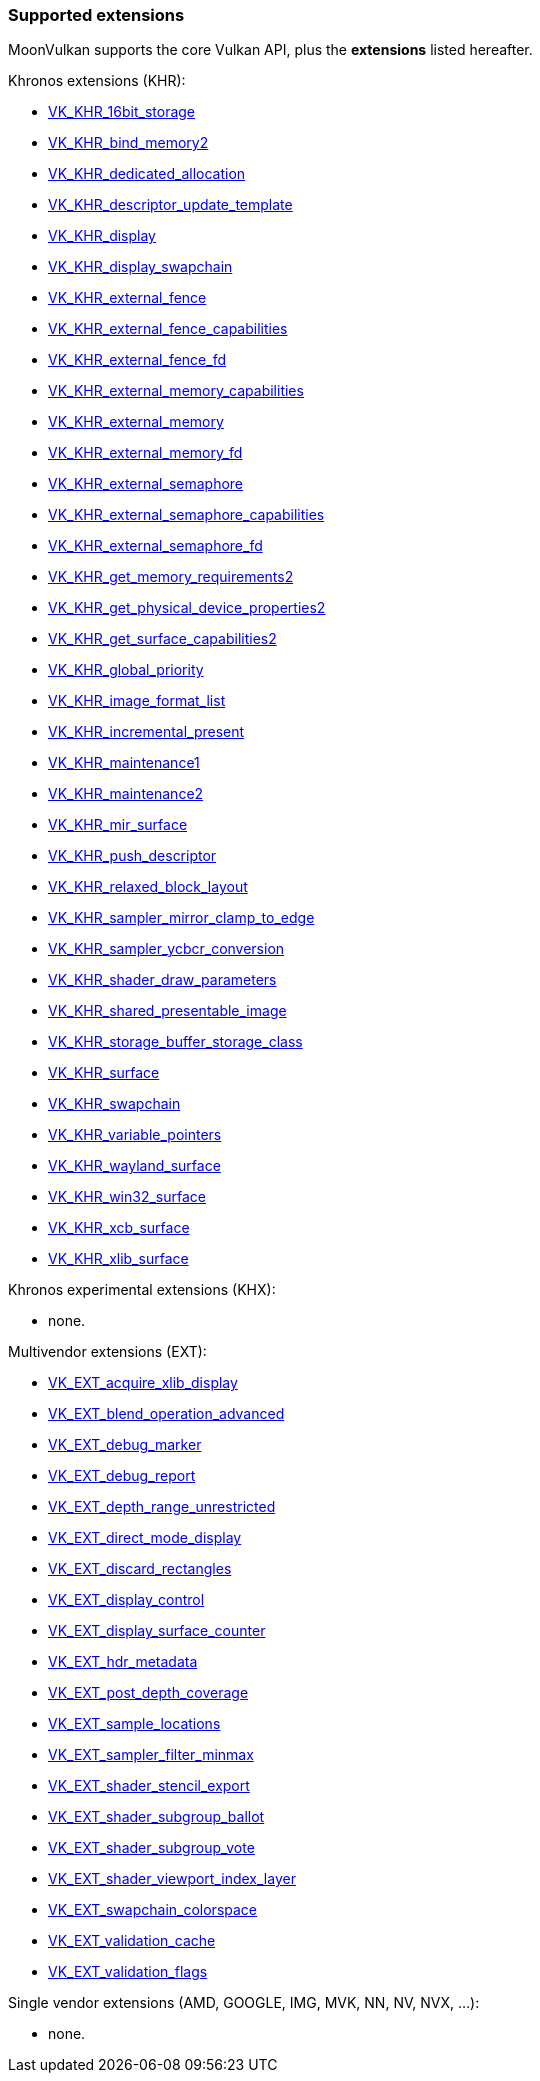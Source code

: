 
[[extensions]]
=== Supported extensions

MoonVulkan supports the core Vulkan API, plus the *extensions* listed hereafter.

Khronos extensions (KHR):

* https://www.khronos.org/registry/vulkan/specs/1.1-extensions/html/vkspec.html#VK_KHR_16bit_storage[VK_KHR_16bit_storage]
//@@VK_KHR_android_surface
* https://www.khronos.org/registry/vulkan/specs/1.1-extensions/html/vkspec.html#VK_KHR_bind_memory2[VK_KHR_bind_memory2]
* https://www.khronos.org/registry/vulkan/specs/1.1-extensions/html/vkspec.html#VK_KHR_dedicated_allocation[VK_KHR_dedicated_allocation]
* https://www.khronos.org/registry/vulkan/specs/1.1-extensions/html/vkspec.html#VK_KHR_descriptor_update_template[VK_KHR_descriptor_update_template]
* https://www.khronos.org/registry/vulkan/specs/1.1-extensions/html/vkspec.html#VK_KHR_display[VK_KHR_display]
* https://www.khronos.org/registry/vulkan/specs/1.1-extensions/html/vkspec.html#VK_KHR_display_swapchain[VK_KHR_display_swapchain]
* https://www.khronos.org/registry/vulkan/specs/1.1-extensions/html/vkspec.html#VK_KHR_external_fence[VK_KHR_external_fence]
* https://www.khronos.org/registry/vulkan/specs/1.1-extensions/html/vkspec.html#VK_KHR_external_fence_capabilities[VK_KHR_external_fence_capabilities]
* https://www.khronos.org/registry/vulkan/specs/1.1-extensions/html/vkspec.html#VK_KHR_external_fence_fd[VK_KHR_external_fence_fd]
//@@VK_KHR_external_fence_win32
* https://www.khronos.org/registry/vulkan/specs/1.1-extensions/html/vkspec.html#VK_KHR_external_memory_capabilities[VK_KHR_external_memory_capabilities]
* https://www.khronos.org/registry/vulkan/specs/1.1-extensions/html/vkspec.html#VK_KHR_external_memory[VK_KHR_external_memory]
* https://www.khronos.org/registry/vulkan/specs/1.1-extensions/html/vkspec.html#VK_KHR_external_memory_fd[VK_KHR_external_memory_fd]
//@@VK_KHR_external_memory_win32
* https://www.khronos.org/registry/vulkan/specs/1.1-extensions/html/vkspec.html#VK_KHR_external_semaphore[VK_KHR_external_semaphore]
* https://www.khronos.org/registry/vulkan/specs/1.1-extensions/html/vkspec.html#VK_KHR_external_semaphore_capabilities[VK_KHR_external_semaphore_capabilities]
* https://www.khronos.org/registry/vulkan/specs/1.1-extensions/html/vkspec.html#VK_KHR_external_semaphore_fd[VK_KHR_external_semaphore_fd]
//@@VK_KHR_external_semaphore_win32
* https://www.khronos.org/registry/vulkan/specs/1.1-extensions/html/vkspec.html#VK_KHR_get_memory_requirements2[VK_KHR_get_memory_requirements2]
* https://www.khronos.org/registry/vulkan/specs/1.1-extensions/html/vkspec.html#VK_KHR_get_physical_device_properties2[VK_KHR_get_physical_device_properties2]
* https://www.khronos.org/registry/vulkan/specs/1.1-extensions/html/vkspec.html#VK_KHR_get_surface_capabilities2[VK_KHR_get_surface_capabilities2]
* https://www.khronos.org/registry/vulkan/specs/1.1-extensions/html/vkspec.html#VK_KHR_global_priority[VK_KHR_global_priority]
* https://www.khronos.org/registry/vulkan/specs/1.1-extensions/html/vkspec.html#VK_KHR_image_format_list[VK_KHR_image_format_list]
* https://www.khronos.org/registry/vulkan/specs/1.1-extensions/html/vkspec.html#VK_KHR_incremental_present[VK_KHR_incremental_present]
* https://www.khronos.org/registry/vulkan/specs/1.1-extensions/html/vkspec.html#VK_KHR_maintenance1[VK_KHR_maintenance1]
* https://www.khronos.org/registry/vulkan/specs/1.1-extensions/html/vkspec.html#VK_KHR_maintenance2[VK_KHR_maintenance2]
* https://www.khronos.org/registry/vulkan/specs/1.1-extensions/html/vkspec.html#VK_KHR_mir_surface[VK_KHR_mir_surface]
* https://www.khronos.org/registry/vulkan/specs/1.1-extensions/html/vkspec.html#VK_KHR_push_descriptor[VK_KHR_push_descriptor]
* https://www.khronos.org/registry/vulkan/specs/1.1-extensions/html/vkspec.html#VK_KHR_relaxed_block_layout[VK_KHR_relaxed_block_layout]
* https://www.khronos.org/registry/vulkan/specs/1.1-extensions/html/vkspec.html#VK_KHR_sampler_mirror_clamp_to_edge[VK_KHR_sampler_mirror_clamp_to_edge]
* https://www.khronos.org/registry/vulkan/specs/1.1-extensions/html/vkspec.html#VK_KHR_sampler_ycbcr_conversion[VK_KHR_sampler_ycbcr_conversion]
* https://www.khronos.org/registry/vulkan/specs/1.1-extensions/html/vkspec.html#VK_KHR_shader_draw_parameters[VK_KHR_shader_draw_parameters]
* https://www.khronos.org/registry/vulkan/specs/1.1-extensions/html/vkspec.html#VK_KHR_shared_presentable_image[VK_KHR_shared_presentable_image]
* https://www.khronos.org/registry/vulkan/specs/1.1-extensions/html/vkspec.html#VK_KHR_storage_buffer_storage_class[VK_KHR_storage_buffer_storage_class]
* https://www.khronos.org/registry/vulkan/specs/1.1-extensions/html/vkspec.html#VK_KHR_surface[VK_KHR_surface]
* https://www.khronos.org/registry/vulkan/specs/1.1-extensions/html/vkspec.html#VK_KHR_swapchain[VK_KHR_swapchain]
* https://www.khronos.org/registry/vulkan/specs/1.1-extensions/html/vkspec.html#VK_KHR_variable_pointers[VK_KHR_variable_pointers]
* https://www.khronos.org/registry/vulkan/specs/1.1-extensions/html/vkspec.html#VK_KHR_wayland_surface[VK_KHR_wayland_surface]
//@@VK_KHR_win32_keyed_mutex
* https://www.khronos.org/registry/vulkan/specs/1.1-extensions/html/vkspec.html#VK_KHR_win32_surface[VK_KHR_win32_surface]
* https://www.khronos.org/registry/vulkan/specs/1.1-extensions/html/vkspec.html#VK_KHR_xcb_surface[VK_KHR_xcb_surface]
* https://www.khronos.org/registry/vulkan/specs/1.1-extensions/html/vkspec.html#VK_KHR_xlib_surface[VK_KHR_xlib_surface]

Khronos experimental extensions (KHX):

* none.

Multivendor extensions (EXT):

* https://www.khronos.org/registry/vulkan/specs/1.1-extensions/html/vkspec.html#VK_EXT_acquire_xlib_display[VK_EXT_acquire_xlib_display]
* https://www.khronos.org/registry/vulkan/specs/1.1-extensions/html/vkspec.html#VK_EXT_blend_operation_advanced[VK_EXT_blend_operation_advanced]
* https://www.khronos.org/registry/vulkan/specs/1.1-extensions/html/vkspec.html#VK_EXT_debug_marker[VK_EXT_debug_marker]
* https://www.khronos.org/registry/vulkan/specs/1.1-extensions/html/vkspec.html#VK_EXT_debug_report[VK_EXT_debug_report]
* https://www.khronos.org/registry/vulkan/specs/1.1-extensions/html/vkspec.html#VK_EXT_depth_range_unrestricted[VK_EXT_depth_range_unrestricted]
* https://www.khronos.org/registry/vulkan/specs/1.1-extensions/html/vkspec.html#VK_EXT_direct_mode_display[VK_EXT_direct_mode_display]
* https://www.khronos.org/registry/vulkan/specs/1.1-extensions/html/vkspec.html#VK_EXT_discard_rectangles[VK_EXT_discard_rectangles]
* https://www.khronos.org/registry/vulkan/specs/1.1-extensions/html/vkspec.html#VK_EXT_display_control[VK_EXT_display_control]
* https://www.khronos.org/registry/vulkan/specs/1.1-extensions/html/vkspec.html#VK_EXT_display_surface_counter[VK_EXT_display_surface_counter]
* https://www.khronos.org/registry/vulkan/specs/1.1-extensions/html/vkspec.html#VK_EXT_hdr_metadata[VK_EXT_hdr_metadata]
* https://www.khronos.org/registry/vulkan/specs/1.1-extensions/html/vkspec.html#VK_EXT_post_depth_coverage[VK_EXT_post_depth_coverage]
* https://www.khronos.org/registry/vulkan/specs/1.1-extensions/html/vkspec.html#VK_EXT_sample_locations[VK_EXT_sample_locations]
* https://www.khronos.org/registry/vulkan/specs/1.1-extensions/html/vkspec.html#VK_EXT_sampler_filter_minmax[VK_EXT_sampler_filter_minmax]
* https://www.khronos.org/registry/vulkan/specs/1.1-extensions/html/vkspec.html#VK_EXT_shader_stencil_export[VK_EXT_shader_stencil_export]
* https://www.khronos.org/registry/vulkan/specs/1.1-extensions/html/vkspec.html#VK_EXT_shader_subgroup_ballot[VK_EXT_shader_subgroup_ballot]
* https://www.khronos.org/registry/vulkan/specs/1.1-extensions/html/vkspec.html#VK_EXT_shader_subgroup_vote[VK_EXT_shader_subgroup_vote]
* https://www.khronos.org/registry/vulkan/specs/1.1-extensions/html/vkspec.html#VK_EXT_shader_viewport_index_layer[VK_EXT_shader_viewport_index_layer]
* https://www.khronos.org/registry/vulkan/specs/1.1-extensions/html/vkspec.html#VK_EXT_swapchain_colorspace[VK_EXT_swapchain_colorspace]
* https://www.khronos.org/registry/vulkan/specs/1.1-extensions/html/vkspec.html#VK_EXT_validation_cache[VK_EXT_validation_cache]
* https://www.khronos.org/registry/vulkan/specs/1.1-extensions/html/vkspec.html#VK_EXT_validation_flags[VK_EXT_validation_flags]

Single vendor extensions (AMD, GOOGLE, IMG, MVK, NN, NV, NVX, ...):

* none.

////
* https://www.khronos.org/registry/vulkan/specs/1.1-extensions/html/vkspec.html#[]
////


